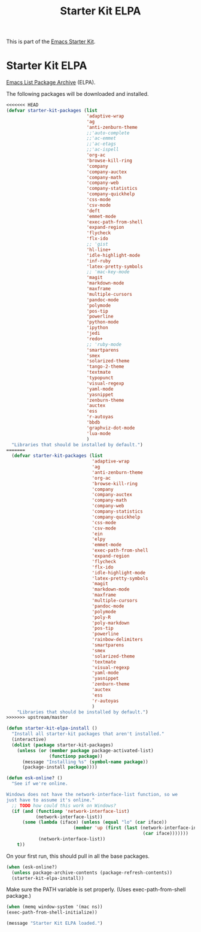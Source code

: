 #+TITLE: Starter Kit ELPA
#+OPTIONS: toc:nil num:nil ^:nil

This is part of the [[file:starter-kit.org][Emacs Starter Kit]].

* Starter Kit ELPA
[[http://elpa.gnu.org/][Emacs List Package Archive]] (ELPA).

The following packages will be downloaded and installed.

#+begin_src emacs-lisp
<<<<<<< HEAD
(defvar starter-kit-packages (list 
                              'adaptive-wrap  
                              'ag
                              'anti-zenburn-theme
                              ;;'auto-complete
                              ;;'ac-emmet
                              ;;'ac-etags
                              ;;'ac-ispell
                              'org-ac
                              'browse-kill-ring
                              'company
                              'company-auctex
                              'company-math
                              'company-web
                              'company-statistics
                              'company-quickhelp
                              'css-mode
                              'csv-mode
                              'deft
                              'emmet-mode
                              'exec-path-from-shell
                              'expand-region
                              'flycheck
                              'flx-ido
                              ;; 'gist
                              'hl-line+
                              'idle-highlight-mode
                              'inf-ruby
                              'latex-pretty-symbols
                              ;; 'mac-key-mode
                              'magit
                              'markdown-mode
                              'maxframe
                              'multiple-cursors
                              'pandoc-mode
                              'polymode
                              'pos-tip
                              'powerline
                              'python-mode
                              'ipython
                              'jedi
                              'redo+
                              ;; 'ruby-mode
                              'smartparens 
                              'smex
                              'solarized-theme
                              'tango-2-theme
                              'textmate
                              'typopunct
                              'visual-regexp
                              'yaml-mode
                              'yasnippet
                              'zenburn-theme
                              'auctex
                              'ess
                              'r-autoyas                                
                              'bbdb
                              'graphviz-dot-mode
                              'lua-mode
                              )
  "Libraries that should be installed by default.")
=======
  (defvar starter-kit-packages (list 
                                'adaptive-wrap  
                                'ag
                                'anti-zenburn-theme
                                'org-ac
                                'browse-kill-ring
                                'company
                                'company-auctex
                                'company-math
                                'company-web
                                'company-statistics
                                'company-quickhelp
                                'css-mode
                                'csv-mode
                                'ein
                                'elpy
                                'emmet-mode
                                'exec-path-from-shell
                                'expand-region
                                'flycheck
                                'flx-ido
                                'idle-highlight-mode
                                'latex-pretty-symbols
                                'magit
                                'markdown-mode
                                'maxframe
                                'multiple-cursors
                                'pandoc-mode
                                'polymode
                                'poly-R
                                'poly-markdown
                                'pos-tip
                                'powerline
                                'rainbow-delimiters
                                'smartparens 
                                'smex
                                'solarized-theme
                                'textmate
                                'visual-regexp
                                'yaml-mode
                                'yasnippet
                                'zenburn-theme
                                'auctex
                                'ess
                                'r-autoyas                                
                                )
    "Libraries that should be installed by default.")
>>>>>>> upstream/master
#+end_src

#+begin_src emacs-lisp
(defun starter-kit-elpa-install ()
  "Install all starter-kit packages that aren't installed."
  (interactive)
  (dolist (package starter-kit-packages)
    (unless (or (member package package-activated-list)
                (functionp package))
      (message "Installing %s" (symbol-name package))
      (package-install package))))
#+end_src

#+begin_src emacs-lisp
(defun esk-online? ()
  "See if we're online.

Windows does not have the network-interface-list function, so we
just have to assume it's online."
  ;; TODO how could this work on Windows?
  (if (and (functionp 'network-interface-list)
           (network-interface-list))
      (some (lambda (iface) (unless (equal "lo" (car iface))
                         (member 'up (first (last (network-interface-info
                                                   (car iface)))))))
            (network-interface-list))
    t))
#+end_src

On your first run, this should pull in all the base packages.
#+begin_src emacs-lisp
(when (esk-online?)
  (unless package-archive-contents (package-refresh-contents))
  (starter-kit-elpa-install))
#+end_src

Make sure the PATH variable is set properly. (Uses exec-path-from-shell package.)
#+source: fix-path 
#+begin_src emacs-lisp
  (when (memq window-system '(mac ns))
  (exec-path-from-shell-initialize))
#+end_src
#+source: message-line
#+begin_src emacs-lisp
  (message "Starter Kit ELPA loaded.")
#+end_src
